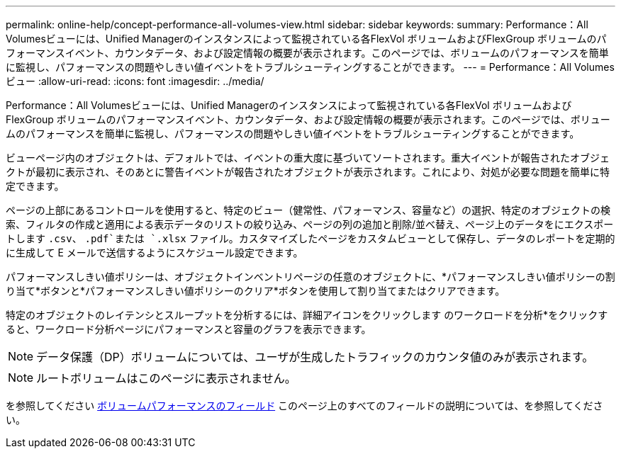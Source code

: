 ---
permalink: online-help/concept-performance-all-volumes-view.html 
sidebar: sidebar 
keywords:  
summary: Performance：All Volumesビューには、Unified Managerのインスタンスによって監視されている各FlexVol ボリュームおよびFlexGroup ボリュームのパフォーマンスイベント、カウンタデータ、および設定情報の概要が表示されます。このページでは、ボリュームのパフォーマンスを簡単に監視し、パフォーマンスの問題やしきい値イベントをトラブルシューティングすることができます。 
---
= Performance：All Volumesビュー
:allow-uri-read: 
:icons: font
:imagesdir: ../media/


[role="lead"]
Performance：All Volumesビューには、Unified Managerのインスタンスによって監視されている各FlexVol ボリュームおよびFlexGroup ボリュームのパフォーマンスイベント、カウンタデータ、および設定情報の概要が表示されます。このページでは、ボリュームのパフォーマンスを簡単に監視し、パフォーマンスの問題やしきい値イベントをトラブルシューティングすることができます。

ビューページ内のオブジェクトは、デフォルトでは、イベントの重大度に基づいてソートされます。重大イベントが報告されたオブジェクトが最初に表示され、そのあとに警告イベントが報告されたオブジェクトが表示されます。これにより、対処が必要な問題を簡単に特定できます。

ページの上部にあるコントロールを使用すると、特定のビュー（健常性、パフォーマンス、容量など）の選択、特定のオブジェクトの検索、フィルタの作成と適用による表示データのリストの絞り込み、ページの列の追加と削除/並べ替え、ページ上のデータをにエクスポートします `.csv`、 `.pdf`または `.xlsx` ファイル。カスタマイズしたページをカスタムビューとして保存し、データのレポートを定期的に生成して E メールで送信するようにスケジュール設定できます。

パフォーマンスしきい値ポリシーは、オブジェクトインベントリページの任意のオブジェクトに、*パフォーマンスしきい値ポリシーの割り当て*ボタンと*パフォーマンスしきい値ポリシーのクリア*ボタンを使用して割り当てまたはクリアできます。

特定のオブジェクトのレイテンシとスループットを分析するには、詳細アイコンをクリックします image:../media/more-icon.gif[""]のワークロードを分析*をクリックすると、ワークロード分析ページにパフォーマンスと容量のグラフを表示できます。

[NOTE]
====
データ保護（DP）ボリュームについては、ユーザが生成したトラフィックのカウンタ値のみが表示されます。

====
[NOTE]
====
ルートボリュームはこのページに表示されません。

====
を参照してください xref:reference-volume-performance-fields.adoc[ボリュームパフォーマンスのフィールド] このページ上のすべてのフィールドの説明については、を参照してください。
